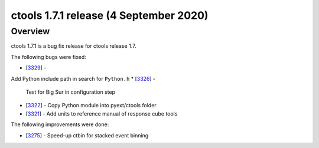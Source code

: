 .. _1.7.1:

ctools 1.7.1 release (4 September 2020)
=======================================

Overview
--------

ctools 1.7.1 is a bug fix release for ctools release 1.7.

The following bugs were fixed:

* [`3329 <https://cta-redmine.irap.omp.eu/issues/3329>`_] -
Add Python include path in search for ``Python.h``
* [`3326 <https://cta-redmine.irap.omp.eu/issues/3326>`_] -
  Test for Big Sur in configuration step
* [`3322 <https://cta-redmine.irap.omp.eu/issues/3322>`_] -
  Copy Python module into pyext/ctools folder
* [`3321 <https://cta-redmine.irap.omp.eu/issues/3321>`_] -
  Add units to reference manual of response cube tools

The following improvements were done:

* [`3275 <https://cta-redmine.irap.omp.eu/issues/3275>`_] -
  Speed-up ctbin for stacked event binning
